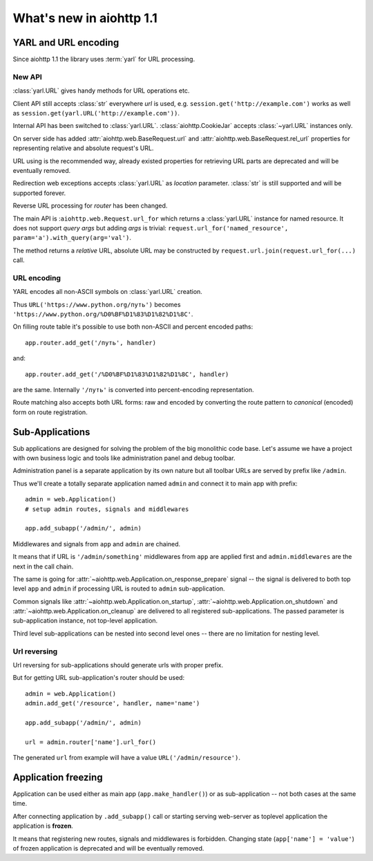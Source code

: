 =========================
What's new in aiohttp 1.1
=========================


YARL and URL encoding
======================

Since aiohttp 1.1 the library uses :term:`yarl` for URL processing.

New API
-------

:class:`yarl.URL` gives handy methods for URL operations etc.

Client API still accepts :class:`str` everywhere *url* is used,
e.g. ``session.get('http://example.com')`` works as well as
``session.get(yarl.URL('http://example.com'))``.

Internal API has been switched to :class:`yarl.URL`.
:class:`aiohttp.CookieJar` accepts :class:`~yarl.URL` instances only.

On server side has added :attr:`aiohttp.web.BaseRequest.url` and
:attr:`aiohttp.web.BaseRequest.rel_url` properties for representing relative and
absolute request's URL.

URL using is the recommended way, already existed properties for
retrieving URL parts are deprecated and will be eventually removed.

Redirection web exceptions accepts :class:`yarl.URL` as *location*
parameter. :class:`str` is still supported and will be supported forever.

Reverse URL processing for *router* has been changed.

The main API is :``aiohttp.web.Request.url_for``
which returns a :class:`yarl.URL` instance for named resource. It
does not support *query args* but adding *args* is trivial:
``request.url_for('named_resource', param='a').with_query(arg='val')``.

The method returns a *relative* URL, absolute URL may be constructed by
``request.url.join(request.url_for(...)`` call.


URL encoding
------------

YARL encodes all non-ASCII symbols on :class:`yarl.URL` creation.

Thus ``URL('https://www.python.org/путь')`` becomes
``'https://www.python.org/%D0%BF%D1%83%D1%82%D1%8C'``.

On filling route table it's possible to use both non-ASCII and percent
encoded paths::

   app.router.add_get('/путь', handler)

and::

   app.router.add_get('/%D0%BF%D1%83%D1%82%D1%8C', handler)

are the same. Internally ``'/путь'`` is converted into
percent-encoding representation.

Route matching also accepts both URL forms: raw and encoded by
converting the route pattern to *canonical* (encoded) form on route
registration.


Sub-Applications
================

Sub applications are designed for solving the problem of the big
monolithic code base.
Let's assume we have a project with own business logic and tools like
administration panel and debug toolbar.

Administration panel is a separate application by its own nature but all
toolbar URLs are served by prefix like ``/admin``.

Thus we'll create a totally separate application named ``admin`` and
connect it to main app with prefix::

   admin = web.Application()
   # setup admin routes, signals and middlewares

   app.add_subapp('/admin/', admin)

Middlewares and signals from ``app`` and ``admin`` are chained.

It means that if URL is ``'/admin/something'`` middlewares from
``app`` are applied first and ``admin.middlewares`` are the next in
the call chain.

The same is going for
:attr:`~aiohttp.web.Application.on_response_prepare` signal -- the
signal is delivered to both top level ``app`` and ``admin`` if
processing URL is routed to ``admin`` sub-application.

Common signals like :attr:`~aiohttp.web.Application.on_startup`,
:attr:`~aiohttp.web.Application.on_shutdown` and
:attr:`~aiohttp.web.Application.on_cleanup` are delivered to all
registered sub-applications. The passed parameter is sub-application
instance, not top-level application.


Third level sub-applications can be nested into second level ones --
there are no limitation for nesting level.


Url reversing
-------------

Url reversing for sub-applications should generate urls with proper prefix.

But for getting URL sub-application's router should be used::

   admin = web.Application()
   admin.add_get('/resource', handler, name='name')

   app.add_subapp('/admin/', admin)

   url = admin.router['name'].url_for()

The generated ``url`` from example will have a value
``URL('/admin/resource')``.

Application freezing
====================

Application can be used either as main app (``app.make_handler()``) or as
sub-application -- not both cases at the same time.

After connecting application by ``.add_subapp()`` call or starting
serving web-server as toplevel application the application is
**frozen**.

It means that registering new routes, signals and middlewares is
forbidden.  Changing state (``app['name'] = 'value'``) of frozen application is
deprecated and will be eventually removed.
